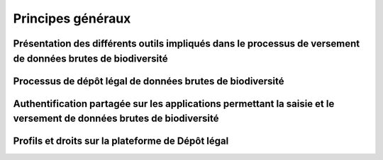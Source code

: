 .. Principes généraux

Principes généraux
==================

Présentation des différents outils impliqués dans le processus de versement de données brutes de biodiversité
-------------------------------------------------------------------------------------------------------------
Processus de dépôt légal de données brutes de biodiversité
----------------------------------------------------------
Authentification partagée sur les applications permettant la saisie et le versement de données brutes de biodiversité
---------------------------------------------------------------------------------------------------------------------
Profils et droits sur la plateforme de Dépôt légal
--------------------------------------------------